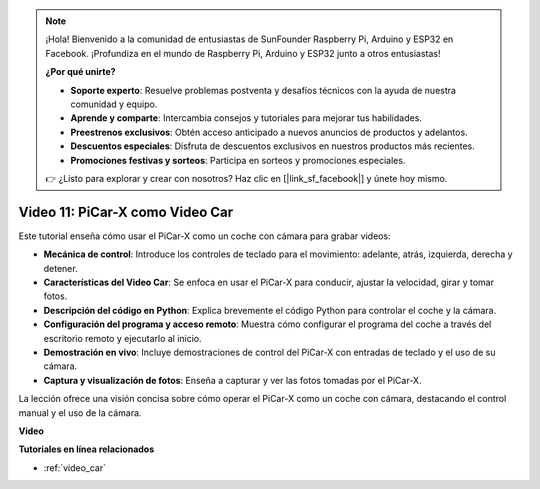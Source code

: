 .. note::

    ¡Hola! Bienvenido a la comunidad de entusiastas de SunFounder Raspberry Pi, Arduino y ESP32 en Facebook. ¡Profundiza en el mundo de Raspberry Pi, Arduino y ESP32 junto a otros entusiastas!

    **¿Por qué unirte?**

    - **Soporte experto**: Resuelve problemas postventa y desafíos técnicos con la ayuda de nuestra comunidad y equipo.
    - **Aprende y comparte**: Intercambia consejos y tutoriales para mejorar tus habilidades.
    - **Preestrenos exclusivos**: Obtén acceso anticipado a nuevos anuncios de productos y adelantos.
    - **Descuentos especiales**: Disfruta de descuentos exclusivos en nuestros productos más recientes.
    - **Promociones festivas y sorteos**: Participa en sorteos y promociones especiales.

    👉 ¿Listo para explorar y crear con nosotros? Haz clic en [|link_sf_facebook|] y únete hoy mismo.

Video 11: PiCar-X como Video Car
==================================

Este tutorial enseña cómo usar el PiCar-X como un coche con cámara para grabar videos:

* **Mecánica de control**: Introduce los controles de teclado para el movimiento: adelante, atrás, izquierda, derecha y detener.
* **Características del Video Car**: Se enfoca en usar el PiCar-X para conducir, ajustar la velocidad, girar y tomar fotos.
* **Descripción del código en Python**: Explica brevemente el código Python para controlar el coche y la cámara.
* **Configuración del programa y acceso remoto**: Muestra cómo configurar el programa del coche a través del escritorio remoto y ejecutarlo al inicio.
* **Demostración en vivo**: Incluye demostraciones de control del PiCar-X con entradas de teclado y el uso de su cámara.
* **Captura y visualización de fotos**: Enseña a capturar y ver las fotos tomadas por el PiCar-X.

La lección ofrece una visión concisa sobre cómo operar el PiCar-X como un coche con cámara, destacando el control manual y el uso de la cámara.

**Video**

.. raw:: html

    <iframe width="700" height="500" src="https://www.youtube.com/embed/oA9m3dQ-f-E?si=V5lKo0lqqhxtzkOa" title="YouTube video player" frameborder="0" allow="accelerometer; autoplay; clipboard-write; encrypted-media; gyroscope; picture-in-picture; web-share" allowfullscreen></iframe>

**Tutoriales en línea relacionados**

* :ref:`video_car`
